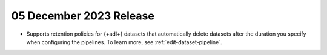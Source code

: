 .. _adf-v20231205:

05 December 2023 Release
~~~~~~~~~~~~~~~~~~~~~~~~

- Supports retention policies for {+adl+} datasets that automatically delete datasets after the duration you specify when configuring the pipelines. To learn more, see :ref:`edit-dataset-pipeline`.
